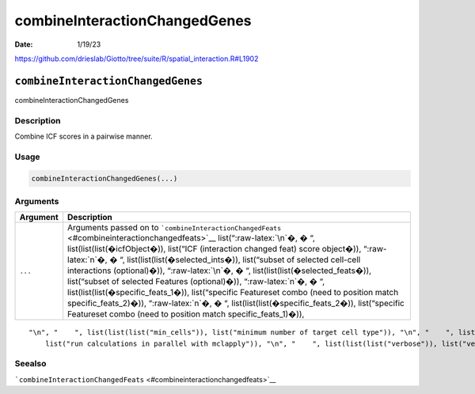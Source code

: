 ==============================
combineInteractionChangedGenes
==============================

:Date: 1/19/23

https://github.com/drieslab/Giotto/tree/suite/R/spatial_interaction.R#L1902


``combineInteractionChangedGenes``
==================================

combineInteractionChangedGenes

Description
-----------

Combine ICF scores in a pairwise manner.

Usage
-----

.. code:: r

   combineInteractionChangedGenes(...)

Arguments
---------

+-------------------------------+--------------------------------------+
| Argument                      | Description                          |
+===============================+======================================+
| ``...``                       | Arguments passed on to               |
|                               | ```combineInteractionChangedFeats``  |
|                               | <#combineinteractionchangedfeats>`__ |
|                               | list(“:raw-latex:`\n`�, � “,         |
|                               | list(list(list(�icfObject�)),        |
|                               | list(“ICF (interaction changed feat) |
|                               | score object�)), “:raw-latex:`\n`�,  |
|                               | � “,                                 |
|                               | list(list(list(�selected_ints�)),    |
|                               | list(“subset of selected cell-cell   |
|                               | interactions (optional)�)),          |
|                               | “:raw-latex:`\n`�, � “,              |
|                               | list(list(list(�selected_feats�)),   |
|                               | list(“subset of selected Features    |
|                               | (optional)�)), “:raw-latex:`\n`�, �  |
|                               | “,                                   |
|                               | list(list(list(�specific_feats_1�)), |
|                               | list(“specific Featureset combo      |
|                               | (need to position match              |
|                               | specific_feats_2)�)),                |
|                               | “:raw-latex:`\n`�, � “,              |
|                               | list(list(list(�specific_feats_2�)), |
|                               | list(“specific Featureset combo      |
|                               | (need to position match              |
|                               | specific_feats_1)�)),                |
+-------------------------------+--------------------------------------+

::

   "\n", "    ", list(list(list("min_cells")), list("minimum number of target cell type")), "\n", "    ", list(list(list("min_int_cells")), list("minimum number of interacting cell type")), "\n", "    ", list(list(list("min_fdr")), list("minimum adjusted p-value")), "\n", "    ", list(list(list("min_spat_diff")), list("minimum absolute spatial expression difference")), "\n", "    ", list(list(list("min_log2_fc")), list("minimum absolute log2 fold-change")), "\n", "    ", list(list(list("do_parallel")), 
       list("run calculations in parallel with mclapply")), "\n", "    ", list(list(list("verbose")), list("verbose")), "\n", "  ")

Seealso
-------

```combineInteractionChangedFeats`` <#combineinteractionchangedfeats>`__
